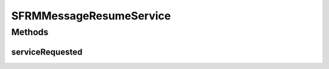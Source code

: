 .. java:import:: javax.xml.soap SOAPElement

.. java:import:: javax.xml.soap SOAPException

.. java:import:: org.w3c.dom Element

.. java:import:: hk.hku.cecid.edi.sfrm.dao SFRMMessageDVO

.. java:import:: hk.hku.cecid.edi.sfrm.handler SFRMExternalRequestHandler

.. java:import:: hk.hku.cecid.edi.sfrm.pkg SFRMConstant

.. java:import:: hk.hku.cecid.edi.sfrm.spa SFRMProcessor

.. java:import:: hk.hku.cecid.piazza.commons.dao DAOException

.. java:import:: hk.hku.cecid.piazza.commons.soap SOAPRequestException

.. java:import:: hk.hku.cecid.piazza.commons.soap WebServicesAdaptor

.. java:import:: hk.hku.cecid.piazza.commons.soap WebServicesRequest

.. java:import:: hk.hku.cecid.piazza.commons.soap WebServicesResponse

.. java:import:: hk.hku.cecid.piazza.commons.util StringUtilities

SFRMMessageResumeService
========================

.. java:package:: hk.hku.cecid.edi.sfrm.service
   :noindex:

.. java:type:: public class SFRMMessageResumeService extends WebServicesAdaptor

   :author: Patrick Yip

Methods
-------
serviceRequested
^^^^^^^^^^^^^^^^

.. java:method:: public void serviceRequested(WebServicesRequest request, WebServicesResponse response) throws SOAPRequestException, DAOException, SOAPException
   :outertype: SFRMMessageResumeService

